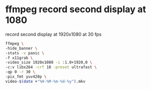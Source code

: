 #+STARTUP: overview
* ffmpeg record second display at 1080

record second display at 1920x1080 at 30 fps

#+BEGIN_SRC sh
ffmpeg \
-hide_banner \
-stats -v panic \
-f x11grab \
-video_size 1920x1080 -i :1.0+1920,0 \
-c:v libx264 -crf 18 -preset ultrafast \
-qp 0 -r 30 \
-pix_fmt yuv420p \
video-$(date +"%H-%M-%m-%d-%y").mkv
#+END_SRC
